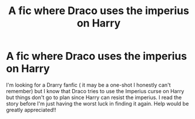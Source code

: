 #+TITLE: A fic where Draco uses the imperius on Harry

* A fic where Draco uses the imperius on Harry
:PROPERTIES:
:Author: AnaSage
:Score: 0
:DateUnix: 1586792675.0
:DateShort: 2020-Apr-13
:FlairText: Wiki
:END:
I'm looking for a Drarry fanfic ( it may be a one-shot I honestly can't remember) but I know that Draco tries to use the Imperius curse on Harry but things don't go to plan since Harry can resist the imperius. I read the story before I'm just having the worst luck in finding it again. Help would be greatly appreciated!!

